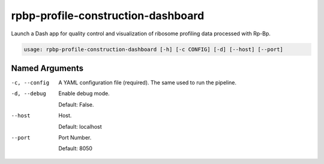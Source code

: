 rpbp-profile-construction-dashboard
===================================

Launch a Dash app for quality control and visualization of ribosome profiling data processed with Rp-Bp.

.. code-block:: bash

    usage: rpbp-profile-construction-dashboard [-h] [-c CONFIG] [-d] [--host] [--port]


Named Arguments
---------------

-c, --config
    A YAML configuration file (required). The same used to run the pipeline.

-d, --debug
    Enable debug mode.

    Default: False.

--host
    Host.

    Default: localhost

--port
    Port Number.

    Default: 8050
